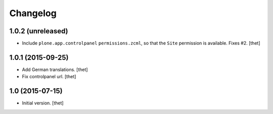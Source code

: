 Changelog
=========

1.0.2 (unreleased)
------------------

- Include ``plone.app.controlpanel`` ``permissions.zcml``, so that the ``Site``
  permission is available. Fixes #2.
  [thet]


1.0.1 (2015-09-25)
------------------

- Add German translations.
  [thet]

- Fix controlpanel url.
  [thet]


1.0 (2015-07-15)
----------------

- Initial version.
  [thet]
